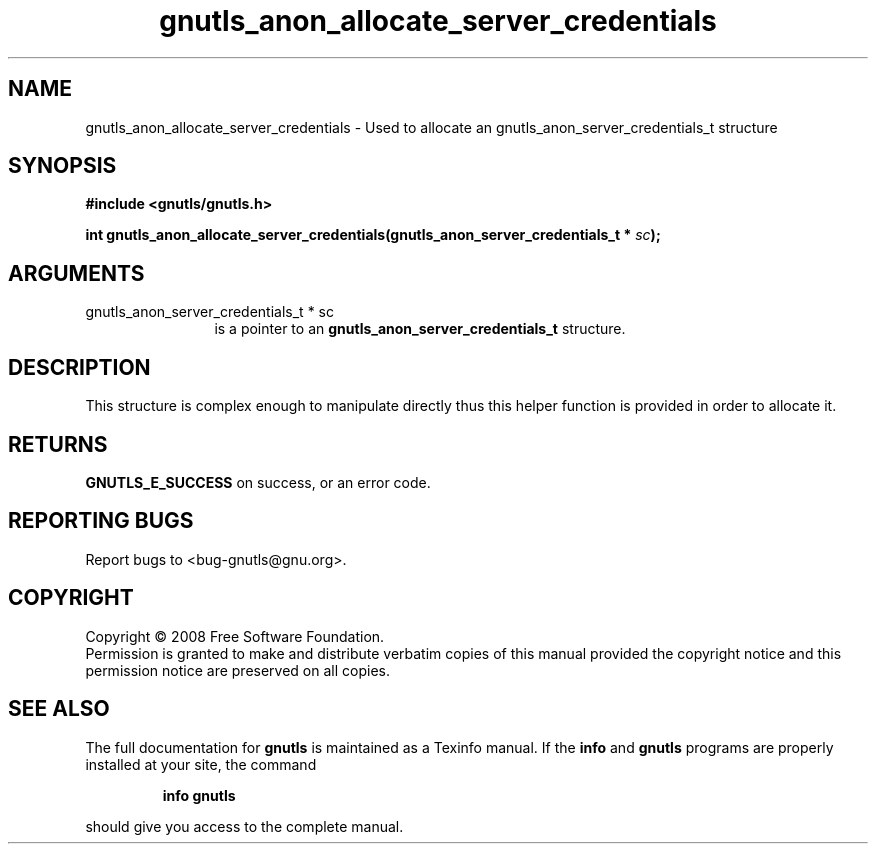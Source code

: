 .\" DO NOT MODIFY THIS FILE!  It was generated by gdoc.
.TH "gnutls_anon_allocate_server_credentials" 3 "2.6.4" "gnutls" "gnutls"
.SH NAME
gnutls_anon_allocate_server_credentials \- Used to allocate an gnutls_anon_server_credentials_t structure
.SH SYNOPSIS
.B #include <gnutls/gnutls.h>
.sp
.BI "int gnutls_anon_allocate_server_credentials(gnutls_anon_server_credentials_t *       " sc ");"
.SH ARGUMENTS
.IP "gnutls_anon_server_credentials_t *       sc" 12
is a pointer to an \fBgnutls_anon_server_credentials_t\fP structure.
.SH "DESCRIPTION"
This structure is complex enough to manipulate directly thus this
helper function is provided in order to allocate it.
.SH "RETURNS"
\fBGNUTLS_E_SUCCESS\fP on success, or an error code.
.SH "REPORTING BUGS"
Report bugs to <bug-gnutls@gnu.org>.
.SH COPYRIGHT
Copyright \(co 2008 Free Software Foundation.
.br
Permission is granted to make and distribute verbatim copies of this
manual provided the copyright notice and this permission notice are
preserved on all copies.
.SH "SEE ALSO"
The full documentation for
.B gnutls
is maintained as a Texinfo manual.  If the
.B info
and
.B gnutls
programs are properly installed at your site, the command
.IP
.B info gnutls
.PP
should give you access to the complete manual.
